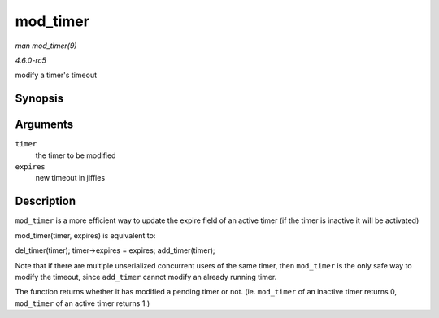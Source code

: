 .. -*- coding: utf-8; mode: rst -*-

.. _API-mod-timer:

=========
mod_timer
=========

*man mod_timer(9)*

*4.6.0-rc5*

modify a timer's timeout


Synopsis
========

.. c:function:: int mod_timer( struct timer_list * timer, unsigned long expires )

Arguments
=========

``timer``
    the timer to be modified

``expires``
    new timeout in jiffies


Description
===========

``mod_timer`` is a more efficient way to update the expire field of an
active timer (if the timer is inactive it will be activated)

mod_timer(timer, expires) is equivalent to:

del_timer(timer); timer->expires = expires; add_timer(timer);

Note that if there are multiple unserialized concurrent users of the
same timer, then ``mod_timer`` is the only safe way to modify the
timeout, since ``add_timer`` cannot modify an already running timer.

The function returns whether it has modified a pending timer or not.
(ie. ``mod_timer`` of an inactive timer returns 0, ``mod_timer`` of an
active timer returns 1.)


.. ------------------------------------------------------------------------------
.. This file was automatically converted from DocBook-XML with the dbxml
.. library (https://github.com/return42/sphkerneldoc). The origin XML comes
.. from the linux kernel, refer to:
..
.. * https://github.com/torvalds/linux/tree/master/Documentation/DocBook
.. ------------------------------------------------------------------------------
